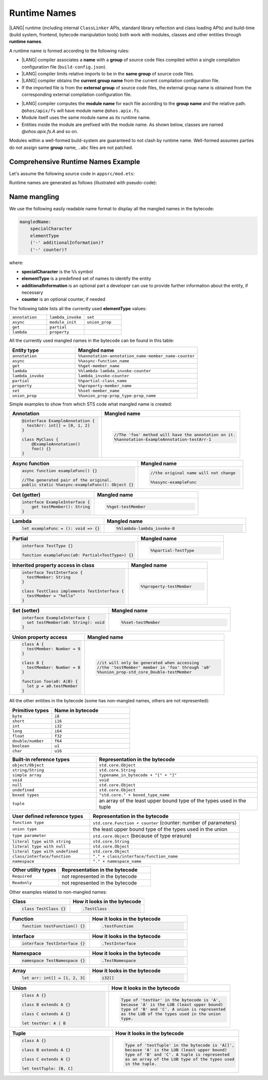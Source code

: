 ..
    Copyright (c) 2021-2024 Huawei Device Co., Ltd.
    Licensed under the Apache License, Version 2.0 (the "License");
    you may not use this file except in compliance with the License.
    You may obtain a copy of the License at
    http://www.apache.org/licenses/LICENSE-2.0
    Unless required by applicable law or agreed to in writing, software
    distributed under the License is distributed on an "AS IS" BASIS,
    WITHOUT WARRANTIES OR CONDITIONS OF ANY KIND, either express or implied.
    See the License for the specific language governing permissions and
    limitations under the License.

.. _Runtime Names:

Runtime Names
#############

|LANG| runtime (including internal ``ClassLinker`` APIs, standard library
reflection and class loading APIs) and build-time (build system, frontend,
bytecode manipulation tools) both work with modules, classes and other entities
through **runtime names**.

A runtime name is formed according to the following rules:

- |LANG| compiler associates a **name** with a **group** of source code files
  compiled within a single compilation configuration file
  (``build-config.json``).

- |LANG| compiler limits relative imports to be in the **same group** of
  source code files.

- |LANG| compiler obtains the **current group name** from the current
  compilation configuration file.

- If the imported file is from the **external group** of source code files,
  the external group name is obtained from the corresponding external
  compilation configuration file.

.. code-block:: json
    :linenos:

    /* In compilation configuration file: */
    {
        "name": "@app",
        "paths": {
            "@ohos/apix": "../../somewhere/within/sdk",
            "@lib": "../../some/path"
        }
    }

.. code-block:: typescript
    :linenos:

    import { A } from "@ohos/apix/fs"           // "fs" is associated with the name "@ohos/apix"
    import { B } from "@lib/components/buttons" // "components/buttons" is associated with name "@lib"
    import { C } from "../bar"                  // "bar" is associated with the name "@app"

- |LANG| compiler computes the **module name** for each file according to the
  **group name** and the relative path. ``@ohos/apix/fs`` will have module
  name ``@ohos.apix.fs``.

- Module itself uses the same module name as its runtime name.

- Entities inside the module are prefixed with the module name. As shown below,
  classes are named `@ohos.apix.fs.A` and so on.

Modules within a well-formed build-system are guaranteed to not clash by runtime
name. Well-formed assumes parties do not assign same **group** name, ``.abc``
files are not patched.

.. _Comprehensive Runtime Names Example:

Comprehensive Runtime Names Example
===================================

Let's assume the following source code in ``appsrc/mod.ets``:

.. code-block:: typescript
    :linenos:

    export function foo() {
        return new F()
    }
    export let x001 = foo()
    export let x002 = foo()

    export namespace NS {
        let x1 = foo()
    }
    export namespace NS {
        class C {
            static x2 = foo()
        }
    }

    export class C {
        static x3 = foo()
    }

Runtime names are generated as follows (illustrated with pseudo-code):

.. code-block:: typescript
    :linenos:

    // Build system maps `appsrc` to `@app`
    class @app.mod.GLOBAL { // module top-level
        static x001: F
        static x002: F
        static foo() {
            return new F()
        }
        static {
            @app.mod.GLOBAL.x001 = @app.mod.GLOBAL.foo()
            @app.mod.GLOBAL.x002 = @app.mod.GLOBAL.foo()
        }
    }

    class @app.mod.NS { // merged namespace NS
        static x1: F
        static {
            @app.mod.NS.x1 = @app.mod.GLOBAL.foo()
        }
    }

    class @app.mod.NS.C { // class C inside namespace NS
        static x2: F
        static {
            @app.mod.NS.C.x2 = @app.mod.GLOBAL.foo()
        }
    }

    class @app.mod.C { // class C inside module
        static x3: F
        static {
            @app.mod.C.x3 = @app.mod.GLOBAL.foo()
        }
    }

.. _Name mangling for bytecode:

Name mangling
=============

We use the following easily readable name format to display all the mangled names in the bytecode:

.. code-block:: abnf

    mangledName:
        specialCharacter
        elementType
        ('-' additionalInformation)?
        ('-' counter)?

where:

- **specialCharacter** is the ``%%`` symbol
- **elementType** is a predefined set of names to identify the entity
- **additionalInformation** is an optional part a developer can use to provide further information about the entity, if necessary
- **counter** is an optional counter, if needed

The following table lists all the currently used **elementType** values:

.. table::
    :widths: 30, 30, 30

    ==================== ==================== ====================
    ``annotation``       ``lambda_invoke``    ``set``             
    -------------------- -------------------- --------------------
    ``async``            ``module_init``      ``union_prop``      
    -------------------- -------------------- --------------------
    ``get``              ``partial``                              
    -------------------- -------------------- --------------------
    ``lambda``           ``property``                             
    ==================== ==================== ====================


All the currently used mangled names in the bytecode can be found in this table:

.. table::
    :widths: 35, 65

    ========================================== ====================================================
    **Entity type**                            **Mangled name**                                     
    ========================================== ====================================================
    ``annotation``                             ``%%annotation-annotation_name-member_name-counter``
    ------------------------------------------ ----------------------------------------------------
    ``async``                                  ``%%async-function_name``                       
    ------------------------------------------ ----------------------------------------------------
    ``get``                                    ``%%get-member_name``                               
    ------------------------------------------ ----------------------------------------------------
    ``lambda``                                 ``%%lambda-lambda_invoke-counter``
    ------------------------------------------ ----------------------------------------------------
    ``lambda_invoke``                          ``lambda_invoke-counter``                         
    ------------------------------------------ ----------------------------------------------------
    ``partial``                                ``%%partial-class_name``                            
    ------------------------------------------ ----------------------------------------------------
    ``property``                               ``%%property-member_name``                            
    ------------------------------------------ ----------------------------------------------------
    ``set``                                    ``%%set-member_name``                               
    ------------------------------------------ ----------------------------------------------------
    ``union_prop``                             ``%%union_prop-prop_type-prop_name``                
    ========================================== ====================================================

Simple examples to show from which STS code what mangled name is created:

.. table::
    :widths: 40, 60

    +----------------------------------------------------+-------------------------------------------------------+
    | **Annotation**                                     | **Mangled name**                                      |
    +====================================================+=======================================================+
    | .. code-block:: typescript                         | .. code-block:: typescript                            |
    |                                                    |                                                       |
    |     @interface ExampleAnnotation {                 |                                                       |
    |       testArr: int[] = [0, 1, 2]                   |                                                       |
    |     }                                              |                                                       |
    |                                                    |                                                       |
    |     class MyClass {                                |                                                       |
    |         @ExampleAnnotation()                       |                                                       |
    |         foo() {}                                   |     //The 'foo' method will have the annotation on it.|
    |     }                                              |     %%annotation-ExampleAnnotation-testArr-1          |
    +----------------------------------------------------+-------------------------------------------------------+

.. table::
    :widths: 55, 45

    +----------------------------------------------------+-------------------------------------------------------+
    | **Async function**                                 | **Mangled name**                                      |
    +====================================================+=======================================================+
    | .. code-block:: typescript                         | .. code-block:: typescript                            |
    |                                                    |                                                       |
    |     async function exampleFunc() {}                |     //the original name will not change               |
    |                                                    |                                                       |
    |     //The generated pair of the original.          |     %%async-exampleFunc                               |
    |     public static %%async-exampleFunc(): Object {} |                                                       |
    +----------------------------------------------------+-------------------------------------------------------+

.. table::
    :widths: 45, 55

    +----------------------------------------------------+-------------------------------------------------------+
    | **Get (getter)**                                   | **Mangled name**                                      |
    +====================================================+=======================================================+
    | .. code-block:: typescript                         | .. code-block:: typescript                            |
    |                                                    |                                                       |
    |     interface ExampleInterface {                   |     %%get-testMember                                  |
    |         get testMember(): String                   |                                                       |
    |     }                                              |                                                       |
    +----------------------------------------------------+-------------------------------------------------------+

.. table::
    :widths: 40, 60

    +----------------------------------------------------+-------------------------------------------------------+
    | **Lambda**                                         | **Mangled name**                                      |
    +====================================================+=======================================================+
    | .. code-block:: typescript                         | .. code-block:: typescript                            |
    |                                                    |                                                       |
    |     let exampleFunc = (): void => {}               |     %%lambda-lambda_invoke-0                          |
    +----------------------------------------------------+-------------------------------------------------------+

.. table::
    :widths: 60, 40

    +----------------------------------------------------+-------------------------------------------------------+
    | **Partial**                                        | **Mangled name**                                      |
    +====================================================+=======================================================+
    | .. code-block:: typescript                         | .. code-block:: typescript                            |
    |                                                    |                                                       |
    |     interface TestType {}                          |     %%partial-TestType                                |
    |                                                    |                                                       |
    |     function exampleFunc(a0: Partial<TestType>) {} |                                                       |
    +----------------------------------------------------+-------------------------------------------------------+

.. table::
    :widths: 60, 40

    +----------------------------------------------------+-------------------------------------------------------+
    | **Inherited property access in class**             | **Mangled name**                                      |
    +====================================================+=======================================================+
    | .. code-block:: typescript                         | .. code-block:: typescript                            |
    |                                                    |                                                       |
    |     interface TestInterface {                      |     %%property-testMember                             |
    |       testMember: String                           |                                                       |
    |     }                                              |                                                       |
    |                                                    |                                                       |
    |     class TestClass implements TestInterface {     |                                                       |
    |       testMember = "hello"                         |                                                       |
    |     }                                              |                                                       |
    +----------------------------------------------------+-------------------------------------------------------+

.. table::
    :widths: 45, 55

    +----------------------------------------------------+-------------------------------------------------------+
    | **Set (setter)**                                   | **Mangled name**                                      |
    +====================================================+=======================================================+
    | .. code-block:: typescript                         | .. code-block:: typescript                            |
    |                                                    |                                                       |
    |     interface ExampleInterface {                   |     %%set-testMember                                  |
    |       set testMember(a0: String): void             |                                                       |
    |     }                                              |                                                       |
    +----------------------------------------------------+-------------------------------------------------------+

.. table::
    :widths: 35, 65

    +----------------------------------------------------+-------------------------------------------------------+
    | **Union property access**                          | **Mangled name**                                      |
    +====================================================+=======================================================+
    | .. code-block:: typescript                         | .. code-block:: typescript                            |
    |                                                    |                                                       |
    |     class A {                                      |     //it will only be generated when accessing        |
    |       testMember: Number = 9                       |     //the 'testMember' member in 'foo' through 'a0'   |
    |     }                                              |     %%union_prop-std_core_Double-testMember           |
    |                                                    |                                                       |
    |     class B {                                      |                                                       |
    |       testMember: Number = 8                       |                                                       |
    |     }                                              |                                                       |
    |                                                    |                                                       |
    |     function foo(a0: A|B) {                        |                                                       |
    |       let p = a0.testMember                        |                                                       |
    |     }                                              |                                                       |
    +----------------------------------------------------+-------------------------------------------------------+

All the other entities in the bytecode (some has non-mangled names, others are not represented):

.. table::
    :widths: 35, 65

    ==================== ====================
    **Primitive types**  **Name in bytecode**
    ==================== ====================
    ``byte``             ``i8``              
    -------------------- --------------------
    ``short``            ``i16``             
    -------------------- --------------------
    ``int``              ``i32``             
    -------------------- --------------------
    ``long``             ``i64``             
    -------------------- --------------------
    ``float``            ``f32``             
    -------------------- --------------------
    ``double/number``    ``f64``             
    -------------------- --------------------
    ``boolean``          ``u1``              
    -------------------- --------------------
    ``char``             ``u16``             
    ==================== ====================


.. table::
    :widths: 35, 65

    ==================================== =====================================================================
    **Built-in reference types**         **Representation in the bytecode**                
    ==================================== =====================================================================
    ``object/Object``                    ``std.core.Object``                 
    ------------------------------------ ---------------------------------------------------------------------
    ``string/String``                    ``std.core.String``                 
    ------------------------------------ ---------------------------------------------------------------------
    ``simple array``                     ``typename_in_bytecode + "[" + "]"``
    ------------------------------------ ---------------------------------------------------------------------
    ``void``                             ``void``                            
    ------------------------------------ ---------------------------------------------------------------------
    ``null``                             ``std.core.Object``                 
    ------------------------------------ ---------------------------------------------------------------------
    ``undefined``                        ``std.core.Object``                 
    ------------------------------------ ---------------------------------------------------------------------
    ``boxed types``                      ``"std.core." + boxed_type_name``   
    ------------------------------------ ---------------------------------------------------------------------
    ``tuple``                            an array of the least upper bound type of the types used in the tuple
    ==================================== =====================================================================

.. table::
    :widths: 35, 65

    ================================ ===============================================================
    **User defined reference types** **Representation in the bytecode**            
    ================================ ===============================================================
    ``function type``                ``std.core.Function + counter`` (counter: number of parameters)
    -------------------------------- ---------------------------------------------------------------
    ``union type``                   the least upper bound type of the types used in the union
    -------------------------------- ---------------------------------------------------------------
    ``type parameter``               ``std.core.Object`` (because of type erasure)           
    -------------------------------- ---------------------------------------------------------------
    ``literal type with string``     ``std.core.String``                                      
    -------------------------------- ---------------------------------------------------------------
    ``literal type with null``       ``std.core.Object``                                      
    -------------------------------- ---------------------------------------------------------------
    ``literal type with undefined``  ``std.core.Object``                                      
    -------------------------------- ---------------------------------------------------------------
    ``class/interface/function``     ``"." + class/interface/function_name``                  
    -------------------------------- ---------------------------------------------------------------
    ``namespace``                    ``"." + namespace_name``                  
    ================================ ===============================================================

.. table::
    :widths: 35, 65

    ================================ ===============================================================
    **Other utility types**          **Representation in the bytecode**                       
    ================================ ===============================================================
    ``Required``                     not represented in the bytecode                          
    -------------------------------- ---------------------------------------------------------------
    ``Readonly``                     not represented in the bytecode                          
    ================================ ===============================================================

Other examples related to non-mangled names:

.. table::
    :widths: 45, 55

    +----------------------------------------------------+-------------------------------------------------------+
    | **Class**                                          | **How it looks in the bytecode**                      |
    +====================================================+=======================================================+
    | .. code-block:: typescript                         | .. code-block:: typescript                            |
    |                                                    |                                                       |
    |     class TestClass {}                             |     .TestClass                                        |
    +----------------------------------------------------+-------------------------------------------------------+

.. table::
    :widths: 45, 55

    +----------------------------------------------------+-------------------------------------------------------+
    | **Function**                                       | **How it looks in the bytecode**                      |
    +====================================================+=======================================================+
    | .. code-block:: typescript                         | .. code-block:: typescript                            |
    |                                                    |                                                       |
    |     function testFunction() {}                     |     .testFunction                                     |
    +----------------------------------------------------+-------------------------------------------------------+

.. table::
    :widths: 45, 55

    +----------------------------------------------------+-------------------------------------------------------+
    | **Interface**                                      | **How it looks in the bytecode**                      |
    +====================================================+=======================================================+
    | .. code-block:: typescript                         | .. code-block:: typescript                            |
    |                                                    |                                                       |
    |     interface TestInterface {}                     |     .TestInterface                                    |
    +----------------------------------------------------+-------------------------------------------------------+

.. table::
    :widths: 45, 55

    +----------------------------------------------------+-------------------------------------------------------+
    | **Namespace**                                      | **How it looks in the bytecode**                      |
    +====================================================+=======================================================+
    | .. code-block:: typescript                         | .. code-block:: typescript                            |
    |                                                    |                                                       |
    |     namespace TestNamespace {}                     |     .TestNamespace                                    |
    +----------------------------------------------------+-------------------------------------------------------+

.. table::
    :widths: 45, 55

    +----------------------------------------------------+-------------------------------------------------------+
    | **Array**                                          | **How it looks in the bytecode**                      |
    +====================================================+=======================================================+
    | .. code-block:: typescript                         | .. code-block:: typescript                            |
    |                                                    |                                                       |
    |     let arr: int[] = [1, 2, 3]                     |     i32[]                                             |
    +----------------------------------------------------+-------------------------------------------------------+

.. table::
    :widths: 45, 55

    +----------------------------------------------------+-------------------------------------------------------+
    | **Union**                                          | **How it looks in the bytecode**                      |
    +====================================================+=======================================================+
    | .. code-block:: typescript                         | .. code-block:: typescript                            |
    |                                                    |                                                       |
    |     class A {}                                     |     Type of 'testVar' in the bytecode is 'A',         |
    |                                                    |     because 'A' is the LUB (least upper bound)        |
    |     class B extends A {}                           |     type of 'B' and 'C'. A union is represented       |
    |                                                    |     as the LUB of the types used in the union         |
    |     class C extends A {}                           |     type.                                             |
    |                                                    |                                                       |
    |     let testVar: A | B                             |                                                       |
    +----------------------------------------------------+-------------------------------------------------------+

.. table::
    :widths: 45, 55

    +----------------------------------------------------+-------------------------------------------------------+
    | **Tuple**                                          | **How it looks in the bytecode**                      |
    +====================================================+=======================================================+
    | .. code-block:: typescript                         | .. code-block:: typescript                            |
    |                                                    |                                                       |
    |     class A {}                                     |     Type of 'testTuple' in the bytecode is 'A[]',     |
    |                                                    |     because 'A' is the LUB (least upper bound)        |
    |     class B extends A {}                           |     type of 'B' and 'C'. A tuple is represented       |
    |                                                    |     as an array of the LUB type of the types used     |
    |     class C extends A {}                           |     in the tuple.                                     |
    |                                                    |                                                       |
    |     let testTuple: [B, C]                          |                                                       |
    +----------------------------------------------------+-------------------------------------------------------+
